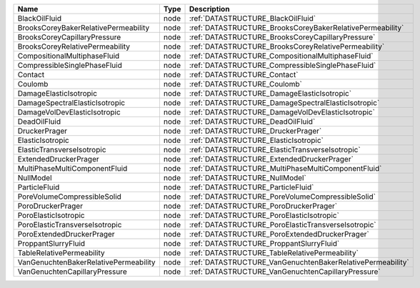 

===================================== ==== ========================================================== 
Name                                  Type Description                                                
===================================== ==== ========================================================== 
BlackOilFluid                         node :ref:`DATASTRUCTURE_BlackOilFluid`                         
BrooksCoreyBakerRelativePermeability  node :ref:`DATASTRUCTURE_BrooksCoreyBakerRelativePermeability`  
BrooksCoreyCapillaryPressure          node :ref:`DATASTRUCTURE_BrooksCoreyCapillaryPressure`          
BrooksCoreyRelativePermeability       node :ref:`DATASTRUCTURE_BrooksCoreyRelativePermeability`       
CompositionalMultiphaseFluid          node :ref:`DATASTRUCTURE_CompositionalMultiphaseFluid`          
CompressibleSinglePhaseFluid          node :ref:`DATASTRUCTURE_CompressibleSinglePhaseFluid`          
Contact                               node :ref:`DATASTRUCTURE_Contact`                               
Coulomb                               node :ref:`DATASTRUCTURE_Coulomb`                               
DamageElasticIsotropic                node :ref:`DATASTRUCTURE_DamageElasticIsotropic`                
DamageSpectralElasticIsotropic        node :ref:`DATASTRUCTURE_DamageSpectralElasticIsotropic`        
DamageVolDevElasticIsotropic          node :ref:`DATASTRUCTURE_DamageVolDevElasticIsotropic`          
DeadOilFluid                          node :ref:`DATASTRUCTURE_DeadOilFluid`                          
DruckerPrager                         node :ref:`DATASTRUCTURE_DruckerPrager`                         
ElasticIsotropic                      node :ref:`DATASTRUCTURE_ElasticIsotropic`                      
ElasticTransverseIsotropic            node :ref:`DATASTRUCTURE_ElasticTransverseIsotropic`            
ExtendedDruckerPrager                 node :ref:`DATASTRUCTURE_ExtendedDruckerPrager`                 
MultiPhaseMultiComponentFluid         node :ref:`DATASTRUCTURE_MultiPhaseMultiComponentFluid`         
NullModel                             node :ref:`DATASTRUCTURE_NullModel`                             
ParticleFluid                         node :ref:`DATASTRUCTURE_ParticleFluid`                         
PoreVolumeCompressibleSolid           node :ref:`DATASTRUCTURE_PoreVolumeCompressibleSolid`           
PoroDruckerPrager                     node :ref:`DATASTRUCTURE_PoroDruckerPrager`                     
PoroElasticIsotropic                  node :ref:`DATASTRUCTURE_PoroElasticIsotropic`                  
PoroElasticTransverseIsotropic        node :ref:`DATASTRUCTURE_PoroElasticTransverseIsotropic`        
PoroExtendedDruckerPrager             node :ref:`DATASTRUCTURE_PoroExtendedDruckerPrager`             
ProppantSlurryFluid                   node :ref:`DATASTRUCTURE_ProppantSlurryFluid`                   
TableRelativePermeability             node :ref:`DATASTRUCTURE_TableRelativePermeability`             
VanGenuchtenBakerRelativePermeability node :ref:`DATASTRUCTURE_VanGenuchtenBakerRelativePermeability` 
VanGenuchtenCapillaryPressure         node :ref:`DATASTRUCTURE_VanGenuchtenCapillaryPressure`         
===================================== ==== ========================================================== 


